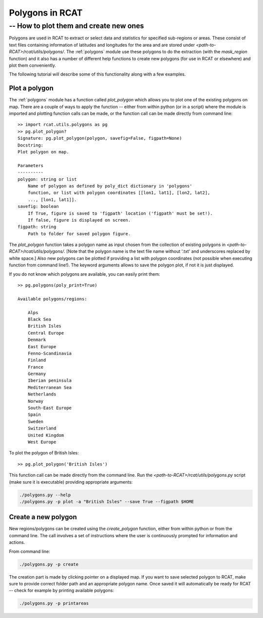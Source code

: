 .. _polygons_howto:

Polygons in RCAT
================
-- How to plot them and create new ones
---------------------------------------

Polygons are used in RCAT to extract or select data and statistics for specified
sub-regions or areas. These consist of text files containing information of
latitudes and longitudes for the area and are stored under
*<path-to-RCAT>/rcat/utils/polygons/*. The :ref:`polygons` module use these polygons
to do the extraction (with the *mask_region* function) and it also has a number
of different help functions to create new polygons (for use in RCAT or elsewhere) and
plot them conveniently.

The following tutorial will describe some of this functionality along with a few
examples.


Plot a polygon
..............

The :ref:`polygons` module has a function called *plot_polygon*
which allows you to plot one of the existing polygons on map. There are a couple
of ways to apply the function -- either from within python (or in a script)
where the module is imported and plotting function calls can be made, or the
function call can be made directly from command line::

    >> import rcat.utils.polygons as pg
    >> pg.plot_polygon?
    Signature: pg.plot_polygon(polygon, savefig=False, figpath=None)
    Docstring:
    Plot polygon on map.

    Parameters
    ----------
    polygon: string or list
        Name of polygon as defined by poly_dict dictionary in 'polygons'
        function, or list with polygon coordinates [[lon1, lat1], [lon2, lat2],
        ..., [lon1, lat1]].
    savefig: boolean
        If True, figure is saved to 'figpath' location ('figpath' must be set!).
        If false, figure is displayed on screen.
    figpath: string
        Path to folder for saved polygon figure.

The *plot_polygon* function takes a polygon name as input chosen from the
collection of existing polygons in *<path-to-RCAT>/rcat/utils/polygons/*. [Note that the
polygon name is the text file name without '.txt' and underscores replaced by
white space.] Also new polygons can be plotted if providing a list with polygon
coordinates (not possible when executing function from command line!). The
keyword arguments allows to save the polygon plot, if not it is just displayed.

If you do not know which polygons are available, you can easily print them::

    >> pg.polygons(poly_print=True)

    Available polygons/regions:

        Alps
        Black Sea
        British Isles
        Central Europe
        Denmark
        East Europe
        Fenno-Scandinavia
        Finland
        France
        Germany
        Iberian peninsula
        Mediterranean Sea
        Netherlands
        Norway
        South-East Europe
        Spain
        Sweden
        Switzerland
        United Kingdom
        West Europe

To plot the polygon of British Isles::

    >> pg.plot_polygon('British Isles')

This function call can be made directly from the command line. Run the 
*<path-to-RCAT>/rcat/utils/polygons.py* script (make sure it is executable) providing
appropriate arguments:

.. code-block:: bash

    ./polygons.py --help
    ./polygons.py -p plot -a "British Isles" --save True --figpath $HOME


Create a new polygon
....................

New regions/polygons can be created using the *create_polygon* function, either
from within python or from the command line. The call involves a set of
instructions where the user is continuously prompted for information and
actions. 

From command line:

.. code-block:: bash

    ./polygons.py -p create

The creation part is made by clicking pointer on a displayed map. If you want to
save selected polygon to RCAT, make sure to provide correct folder path and an
appropriate polygon name. Once saved it will automatically be ready for RCAT --
check for example by printing available polygons:

.. code-block:: bash

    ./polygons.py -p printareas




